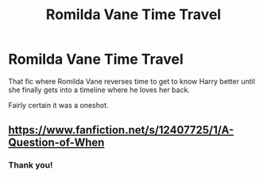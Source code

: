 #+TITLE: Romilda Vane Time Travel

* Romilda Vane Time Travel
:PROPERTIES:
:Author: RowanWinterlace
:Score: 19
:DateUnix: 1613850415.0
:DateShort: 2021-Feb-20
:FlairText: What's That Fic?
:END:
That fic where Romilda Vane reverses time to get to know Harry better until she finally gets into a timeline where he loves her back.

Fairly certain it was a oneshot.


** [[https://www.fanfiction.net/s/12407725/1/A-Question-of-When]]
:PROPERTIES:
:Author: JibrilAngelos
:Score: 13
:DateUnix: 1613852999.0
:DateShort: 2021-Feb-20
:END:

*** Thank you!
:PROPERTIES:
:Author: RowanWinterlace
:Score: 2
:DateUnix: 1613855076.0
:DateShort: 2021-Feb-21
:END:
